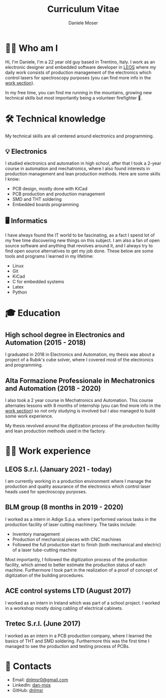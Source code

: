 #+TITLE: Curriculum Vitae
#+DESCRIPTION: Me medesimo meco
#+AUTHOR: Daniele Moser
#+EMAIL: dnlmsr0@gmail.com

* 🙋‍♂️ Who am I
Hi, I'm Daniele, I'm a 22 year old guy based in Trentino, Italy. I work as an electronic
designer and embedded software developer in
[[http://www.leos-instruments.com][LEOS]] where my daily work consists
of production management of the electronics which control lasers for
spectroscopy purposes (you can find more info in the [[work:leos][work section]]).

In my free time, you can find me running in the mountains, growing new
technical skills but most importantly being a volunteer firefighter 🚒.

* 🛠️ Technical knowledge
My technical skills are all centered around electronics and programming.

** 💡 Electronics
I studied electronics and automation in high school, after that I took a
2-year course in automation and mechatronics, where I also found interests in
production management and lean production methods.
Here are some skills I know:
- PCB design, mostly done with KiCad
- PCB production and production management
- SMD and THT soldering
- Embedded boards programming

** 🖥️ Informatics
I have always found the IT world to be fascinating, as a fact I spend lot of my free
time discovering new things on this subject. I am also a fan of open source
software and anything that revolves around it, and I always try to find open
source alternatives to get my job done.
These below are some tools and programs I learned in my lifetime:
- Linux
- Git
- KiCad
- C for embedded systems
- Latex
- Python

* 🎓 Education
** High school degree in Electronics and Automation (2015 - 2018)
I graduated in 2018 in Electronics and Automation, my thesis was about a project
of a Rubik's cube solver, where I covered most of the electronics and programming.

** Alta Formazione Professionale in Mechatronics and Automation (2018 - 2020)
I also took a 2 year course in Mechatronics and Automation. This course
alternates lessons with 8 months of internship (you can find more info in
the [[work:blm][work section]]) so not only studying is involved but I also managed to build
some work experience.

My thesis revolved around the digitization process of the production facility
and lean production methods used in the factory.

* 👨‍💻 Work experience
** LEOS S.r.l. (January 2021 - today) <<work:leos>>
I am currently working in a production environment where I manage the production
and quality assurance of the electronics which control laser heads used for
spectroscopy purposes. 

** BLM group (8 months in 2019 - 2020) <<work:blm>>
I worked as a intern in Adige S.p.a. where I performed various tasks in the
production facility of laser cutting machinery. The tasks include:
- Inventory management
- Production of mechanical pieces with CNC machines
- Followed the full production start to finish (both mechanical and electric) of
  a laser tube-cutting machine
 
Most importantly, I followed the digitization process of the production
facility, which aimed to better estimate the production status of each machine.
Furthermore I took part in the realization of a proof of concept of
digitization of the building procedures.

** ACE control systems LTD (August 2017)
I worked as an intern in Ireland which was part of a school project. I worked in
a workshop mostly doing cabling of electrical cabinets.

** Tretec S.r.l. (June 2017)
I worked as an intern in a PCB production company, where I learned the
basics of THT and SMD soldering. Furthermore this was the first time I managed
to see the production and testing process of PCBs.

* 📧 Contacts
- Email: [[mailto:dnlmsr0@gmail.com][dnlmsr0@gmail.com]]
- LinkedIn: [[https://www.linkedin.com/in/dan-mos][dan-mos]]
- GitHub: [[https://github.com/dnlmsr][dnlmsr]]
